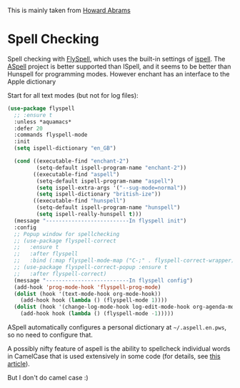 #+TITLE Emacs configuration Spell if not in Aquamacs
#+PROPERTY:header-args :cache yes :tangle yes :comments link

This is mainly taken from [[https://github.com/howardabrams/dot-files][Howard Abrams]]


* Spell Checking
:PROPERTIES:
:ID:       org_mark_2020-09-29T11-53-58+01-00_mini12.local:A30A8887-7787-4301-BB7D-6ECB558906B7
:END:

Spell checking with [[http://www.emacswiki.org/emacs/FlySpell][FlySpell]], which uses the built-in settings of [[https://www.gnu.org/software/ispell/][ispell]].   The [[http://aspell.net][ASpell]] project is better supported than ISpell, and it seems to be better than Hunspell for programming modes.
However enchant has an interface to the Apple dictionary

Start for all text modes (but not for log files):

   #+NAME: org_mark_2020-09-29T11-53-58+01-00_mini12.local_495114A0-DDED-47C8-95EB-92DD64E002A0
#+BEGIN_SRC emacs-lisp
(use-package flyspell
  ;; :ensure t
  :unless *aquamacs*
  :defer 20
  :commands flyspell-mode
  :init
  (setq ispell-dictionary "en_GB")

  (cond ((executable-find "enchant-2")
		 (setq-default ispell-program-name "enchant-2"))
		((executable-find "aspell")
		 (setq-default ispell-program-name "aspell")
		 (setq ispell-extra-args '("--sug-mode=normal"))
		 (setq ispell-dictionary "british-ize"))
        ((executable-find "hunspell")
		 (setq-default ispell-program-name "hunspell")
		 (setq ispell-really-hunspell t)))
  (message "--------------------------In flyspell init")
  :config
  ;; Popup window for spellchecking
  ;; (use-package flyspell-correct
  ;;   :ensure t
  ;;   :after flyspell
  ;;   :bind (:map flyspell-mode-map ("C-;" . flyspell-correct-wrapper)))
  ;; (use-package flyspell-correct-popup :ensure t
  ;;   :after flyspell-correct)
  (message "--------------------------In flyspell config")
  (add-hook 'prog-mode-hook 'flyspell-prog-mode)
  (dolist (hook '(text-mode-hook org-mode-hook))
    (add-hook hook (lambda () (flyspell-mode 1))))
  (dolist (hook '(change-log-mode-hook log-edit-mode-hook org-agenda-mode-hook))
    (add-hook hook (lambda () (flyspell-mode -1)))))
   #+END_SRC

ASpell automatically configures a personal dictionary  at =~/.aspell.en.pws=, so no need to configure that.

A possibly nifty feature of aspell is the ability to spellcheck individual words in CamelCase that is used extensively in some code (for details, see [[http://blog.binchen.org/posts/what-s-the-best-spell-check-set-up-in-emacs.html][this article]]).

But I don't do camel case :)
